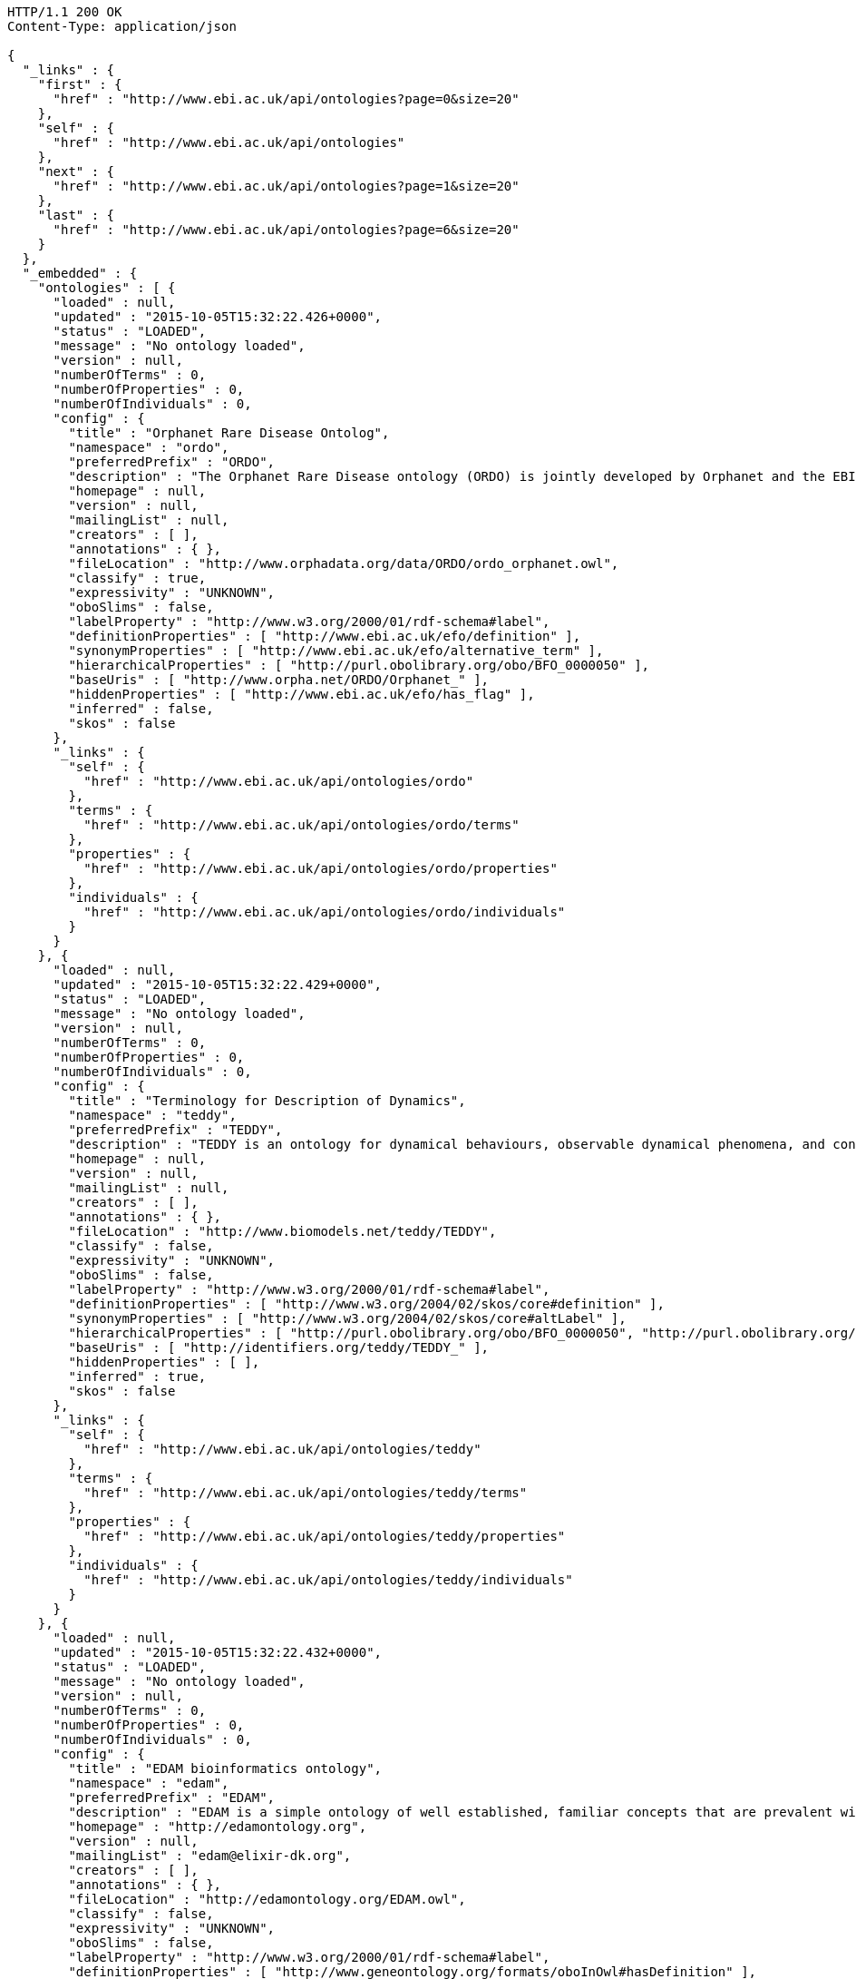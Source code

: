 [source,http]
----
HTTP/1.1 200 OK
Content-Type: application/json

{
  "_links" : {
    "first" : {
      "href" : "http://www.ebi.ac.uk/api/ontologies?page=0&size=20"
    },
    "self" : {
      "href" : "http://www.ebi.ac.uk/api/ontologies"
    },
    "next" : {
      "href" : "http://www.ebi.ac.uk/api/ontologies?page=1&size=20"
    },
    "last" : {
      "href" : "http://www.ebi.ac.uk/api/ontologies?page=6&size=20"
    }
  },
  "_embedded" : {
    "ontologies" : [ {
      "loaded" : null,
      "updated" : "2015-10-05T15:32:22.426+0000",
      "status" : "LOADED",
      "message" : "No ontology loaded",
      "version" : null,
      "numberOfTerms" : 0,
      "numberOfProperties" : 0,
      "numberOfIndividuals" : 0,
      "config" : {
        "title" : "Orphanet Rare Disease Ontolog",
        "namespace" : "ordo",
        "preferredPrefix" : "ORDO",
        "description" : "The Orphanet Rare Disease ontology (ORDO) is jointly developed by Orphanet and the EBI to provide a structured vocabulary for rare diseases capturing relationships between diseases, genes and other relevant features which will form a useful resource for the computational analysis of rare diseases. It derived from the Orphanet database (www.orpha.net ) , a multilingual database dedicated to rare diseases populated from literature and validated by international experts. It integrates a nosology (classification of rare diseases), relationships (gene-disease relations, epiemological data) and connections with other terminologies (MeSH, UMLS, MedDRA),databases (OMIM, UniProtKB, HGNC, ensembl, Reactome, IUPHAR, Geantlas) or classifications (ICD10).",
        "homepage" : null,
        "version" : null,
        "mailingList" : null,
        "creators" : [ ],
        "annotations" : { },
        "fileLocation" : "http://www.orphadata.org/data/ORDO/ordo_orphanet.owl",
        "classify" : true,
        "expressivity" : "UNKNOWN",
        "oboSlims" : false,
        "labelProperty" : "http://www.w3.org/2000/01/rdf-schema#label",
        "definitionProperties" : [ "http://www.ebi.ac.uk/efo/definition" ],
        "synonymProperties" : [ "http://www.ebi.ac.uk/efo/alternative_term" ],
        "hierarchicalProperties" : [ "http://purl.obolibrary.org/obo/BFO_0000050" ],
        "baseUris" : [ "http://www.orpha.net/ORDO/Orphanet_" ],
        "hiddenProperties" : [ "http://www.ebi.ac.uk/efo/has_flag" ],
        "inferred" : false,
        "skos" : false
      },
      "_links" : {
        "self" : {
          "href" : "http://www.ebi.ac.uk/api/ontologies/ordo"
        },
        "terms" : {
          "href" : "http://www.ebi.ac.uk/api/ontologies/ordo/terms"
        },
        "properties" : {
          "href" : "http://www.ebi.ac.uk/api/ontologies/ordo/properties"
        },
        "individuals" : {
          "href" : "http://www.ebi.ac.uk/api/ontologies/ordo/individuals"
        }
      }
    }, {
      "loaded" : null,
      "updated" : "2015-10-05T15:32:22.429+0000",
      "status" : "LOADED",
      "message" : "No ontology loaded",
      "version" : null,
      "numberOfTerms" : 0,
      "numberOfProperties" : 0,
      "numberOfIndividuals" : 0,
      "config" : {
        "title" : "Terminology for Description of Dynamics",
        "namespace" : "teddy",
        "preferredPrefix" : "TEDDY",
        "description" : "TEDDY is an ontology for dynamical behaviours, observable dynamical phenomena, and control elements of bio-models and biological systems in Systems and Synthetic Biology.",
        "homepage" : null,
        "version" : null,
        "mailingList" : null,
        "creators" : [ ],
        "annotations" : { },
        "fileLocation" : "http://www.biomodels.net/teddy/TEDDY",
        "classify" : false,
        "expressivity" : "UNKNOWN",
        "oboSlims" : false,
        "labelProperty" : "http://www.w3.org/2000/01/rdf-schema#label",
        "definitionProperties" : [ "http://www.w3.org/2004/02/skos/core#definition" ],
        "synonymProperties" : [ "http://www.w3.org/2004/02/skos/core#altLabel" ],
        "hierarchicalProperties" : [ "http://purl.obolibrary.org/obo/BFO_0000050", "http://purl.obolibrary.org/obo/ma#part_of" ],
        "baseUris" : [ "http://identifiers.org/teddy/TEDDY_" ],
        "hiddenProperties" : [ ],
        "inferred" : true,
        "skos" : false
      },
      "_links" : {
        "self" : {
          "href" : "http://www.ebi.ac.uk/api/ontologies/teddy"
        },
        "terms" : {
          "href" : "http://www.ebi.ac.uk/api/ontologies/teddy/terms"
        },
        "properties" : {
          "href" : "http://www.ebi.ac.uk/api/ontologies/teddy/properties"
        },
        "individuals" : {
          "href" : "http://www.ebi.ac.uk/api/ontologies/teddy/individuals"
        }
      }
    }, {
      "loaded" : null,
      "updated" : "2015-10-05T15:32:22.432+0000",
      "status" : "LOADED",
      "message" : "No ontology loaded",
      "version" : null,
      "numberOfTerms" : 0,
      "numberOfProperties" : 0,
      "numberOfIndividuals" : 0,
      "config" : {
        "title" : "EDAM bioinformatics ontology",
        "namespace" : "edam",
        "preferredPrefix" : "EDAM",
        "description" : "EDAM is a simple ontology of well established, familiar concepts that are prevalent within bioinformatics, including types of data and data identifiers, data formats, operations and topics. EDAM provides a set of terms with synonyms and definitions - organised into an intuitive hierarchy for convenient use.",
        "homepage" : "http://edamontology.org",
        "version" : null,
        "mailingList" : "edam@elixir-dk.org",
        "creators" : [ ],
        "annotations" : { },
        "fileLocation" : "http://edamontology.org/EDAM.owl",
        "classify" : false,
        "expressivity" : "UNKNOWN",
        "oboSlims" : false,
        "labelProperty" : "http://www.w3.org/2000/01/rdf-schema#label",
        "definitionProperties" : [ "http://www.geneontology.org/formats/oboInOwl#hasDefinition" ],
        "synonymProperties" : [ "http://www.geneontology.org/formats/oboInOwl#hasExactSynonym" ],
        "hierarchicalProperties" : [ "http://purl.obolibrary.org/obo/BFO_0000050", "http://purl.obolibrary.org/obo/ma#part_of" ],
        "baseUris" : [ "http://edamontology.org/data_" ],
        "hiddenProperties" : [ ],
        "inferred" : true,
        "skos" : false
      },
      "_links" : {
        "self" : {
          "href" : "http://www.ebi.ac.uk/api/ontologies/edam"
        },
        "terms" : {
          "href" : "http://www.ebi.ac.uk/api/ontologies/edam/terms"
        },
        "properties" : {
          "href" : "http://www.ebi.ac.uk/api/ontologies/edam/properties"
        },
        "individuals" : {
          "href" : "http://www.ebi.ac.uk/api/ontologies/edam/individuals"
        }
      }
    }, {
      "loaded" : null,
      "updated" : "2015-10-05T15:32:22.435+0000",
      "status" : "LOADED",
      "message" : "No ontology loaded",
      "version" : null,
      "numberOfTerms" : 0,
      "numberOfProperties" : 0,
      "numberOfIndividuals" : 0,
      "config" : {
        "title" : "Cell Cycle Ontology",
        "namespace" : "cco",
        "preferredPrefix" : "CCO",
        "description" : "The Cell Cycle Ontology extends existing ontologies for cell cycle knowledge building a resource that integrates and manages knowledge about the cell cycle components and regulatory aspects.",
        "homepage" : "http://www.semantic-systems-biology.org/apo",
        "version" : null,
        "mailingList" : "vladimir.n.mironov@gmail.com",
        "creators" : [ ],
        "annotations" : { },
        "fileLocation" : "http://www.nt.ntnu.no/users/mironov/ontology/CCO/cco.obo",
        "classify" : false,
        "expressivity" : "UNKNOWN",
        "oboSlims" : true,
        "labelProperty" : "http://www.w3.org/2000/01/rdf-schema#label",
        "definitionProperties" : [ "http://purl.obolibrary.org/obo/IAO_0000115" ],
        "synonymProperties" : [ "http://www.geneontology.org/formats/oboInOwl#hasExactSynonym" ],
        "hierarchicalProperties" : [ "http://purl.obolibrary.org/obo/BFO_0000050", "http://purl.obolibrary.org/obo/ma#part_of" ],
        "baseUris" : [ "http://purl.obolibrary.org/obo/CCO_" ],
        "hiddenProperties" : [ ],
        "inferred" : true,
        "skos" : false
      },
      "_links" : {
        "self" : {
          "href" : "http://www.ebi.ac.uk/api/ontologies/cco"
        },
        "terms" : {
          "href" : "http://www.ebi.ac.uk/api/ontologies/cco/terms"
        },
        "properties" : {
          "href" : "http://www.ebi.ac.uk/api/ontologies/cco/properties"
        },
        "individuals" : {
          "href" : "http://www.ebi.ac.uk/api/ontologies/cco/individuals"
        }
      }
    }, {
      "loaded" : null,
      "updated" : "2015-10-05T15:32:22.438+0000",
      "status" : "LOADED",
      "message" : "No ontology loaded",
      "version" : null,
      "numberOfTerms" : 0,
      "numberOfProperties" : 0,
      "numberOfIndividuals" : 0,
      "config" : {
        "title" : "Cellular Microscopy Phenotype Ontology",
        "namespace" : "cmpo",
        "preferredPrefix" : "CMPO",
        "description" : "CMPO is a species neutral ontology for describing general phenotypic observations relating to the whole cell, cellular components, cellular processes and cell populations.",
        "homepage" : "http://www.ebi.ac.uk/cmpo",
        "version" : null,
        "mailingList" : "jupp@ebi.ac.uk",
        "creators" : [ ],
        "annotations" : { },
        "fileLocation" : "http://www.ebi.ac.uk/cmpo/cmpo.owl",
        "classify" : false,
        "expressivity" : "UNKNOWN",
        "oboSlims" : true,
        "labelProperty" : "http://www.w3.org/2000/01/rdf-schema#label",
        "definitionProperties" : [ "http://purl.obolibrary.org/obo/IAO_0000115" ],
        "synonymProperties" : [ "http://www.geneontology.org/formats/oboInOwl#hasExactSynonym" ],
        "hierarchicalProperties" : [ "http://purl.obolibrary.org/obo/BFO_0000050", "http://purl.obolibrary.org/obo/ma#part_of" ],
        "baseUris" : [ "http://www.ebi.ac.uk/cmpo/CMPO_" ],
        "hiddenProperties" : [ ],
        "inferred" : true,
        "skos" : false
      },
      "_links" : {
        "self" : {
          "href" : "http://www.ebi.ac.uk/api/ontologies/cmpo"
        },
        "terms" : {
          "href" : "http://www.ebi.ac.uk/api/ontologies/cmpo/terms"
        },
        "properties" : {
          "href" : "http://www.ebi.ac.uk/api/ontologies/cmpo/properties"
        },
        "individuals" : {
          "href" : "http://www.ebi.ac.uk/api/ontologies/cmpo/individuals"
        }
      }
    }, {
      "loaded" : null,
      "updated" : "2015-10-05T15:32:23.132+0000",
      "status" : "LOADED",
      "message" : "No ontology loaded",
      "version" : null,
      "numberOfTerms" : 0,
      "numberOfProperties" : 0,
      "numberOfIndividuals" : 0,
      "config" : {
        "title" : "Anatomical Entity Ontology",
        "namespace" : "aeo",
        "preferredPrefix" : "AEO",
        "description" : "AEO is an ontology of anatomical structures that expands CARO, the Common Anatomy Reference Ontology",
        "homepage" : "https://github.com/obophenotype/human-developmental-anatomy-ontology/",
        "version" : null,
        "mailingList" : null,
        "creators" : [ ],
        "annotations" : { },
        "fileLocation" : "http://purl.obolibrary.org/obo/aeo.owl",
        "classify" : false,
        "expressivity" : "UNKNOWN",
        "oboSlims" : true,
        "labelProperty" : "http://www.w3.org/2000/01/rdf-schema#label",
        "definitionProperties" : [ "http://purl.obolibrary.org/obo/IAO_0000115" ],
        "synonymProperties" : [ "http://www.geneontology.org/formats/oboInOwl#hasExactSynonym" ],
        "hierarchicalProperties" : [ "http://purl.obolibrary.org/obo/BFO_0000050", "http://purl.obolibrary.org/obo/ma#part_of" ],
        "baseUris" : [ "http://purl.obolibrary.org/obo/AEO_" ],
        "hiddenProperties" : [ ],
        "inferred" : false,
        "skos" : false
      },
      "_links" : {
        "self" : {
          "href" : "http://www.ebi.ac.uk/api/ontologies/aeo"
        },
        "terms" : {
          "href" : "http://www.ebi.ac.uk/api/ontologies/aeo/terms"
        },
        "properties" : {
          "href" : "http://www.ebi.ac.uk/api/ontologies/aeo/properties"
        },
        "individuals" : {
          "href" : "http://www.ebi.ac.uk/api/ontologies/aeo/individuals"
        }
      }
    }, {
      "loaded" : null,
      "updated" : "2015-10-05T15:32:23.136+0000",
      "status" : "LOADED",
      "message" : "No ontology loaded",
      "version" : null,
      "numberOfTerms" : 0,
      "numberOfProperties" : 0,
      "numberOfIndividuals" : 0,
      "config" : {
        "title" : "Adverse Event Reporting Ontology",
        "namespace" : "aero",
        "preferredPrefix" : "AERO",
        "description" : "The Adverse Event Reporting Ontology (AERO) is an ontology aimed at supporting clinicians at the time of data entry, increasing quality and accuracy of reported adverse events",
        "homepage" : "http://purl.obolibrary.org/obo/aero",
        "version" : null,
        "mailingList" : null,
        "creators" : [ ],
        "annotations" : { },
        "fileLocation" : "http://purl.obolibrary.org/obo/aero.owl",
        "classify" : false,
        "expressivity" : "UNKNOWN",
        "oboSlims" : true,
        "labelProperty" : "http://www.w3.org/2000/01/rdf-schema#label",
        "definitionProperties" : [ "http://purl.obolibrary.org/obo/IAO_0000115" ],
        "synonymProperties" : [ "http://www.geneontology.org/formats/oboInOwl#hasExactSynonym" ],
        "hierarchicalProperties" : [ "http://purl.obolibrary.org/obo/BFO_0000050", "http://purl.obolibrary.org/obo/ma#part_of" ],
        "baseUris" : [ "http://purl.obolibrary.org/obo/AERO_" ],
        "hiddenProperties" : [ ],
        "inferred" : false,
        "skos" : false
      },
      "_links" : {
        "self" : {
          "href" : "http://www.ebi.ac.uk/api/ontologies/aero"
        },
        "terms" : {
          "href" : "http://www.ebi.ac.uk/api/ontologies/aero/terms"
        },
        "properties" : {
          "href" : "http://www.ebi.ac.uk/api/ontologies/aero/properties"
        },
        "individuals" : {
          "href" : "http://www.ebi.ac.uk/api/ontologies/aero/individuals"
        }
      }
    }, {
      "loaded" : null,
      "updated" : "2015-10-05T15:32:23.138+0000",
      "status" : "LOADED",
      "message" : "No ontology loaded",
      "version" : null,
      "numberOfTerms" : 0,
      "numberOfProperties" : 0,
      "numberOfIndividuals" : 0,
      "config" : {
        "title" : "Ascomycete phenotype ontology",
        "namespace" : "apo",
        "preferredPrefix" : "APO",
        "description" : "A structured controlled vocabulary for the phenotypes of Ascomycete fungi",
        "homepage" : "http://www.yeastgenome.org/",
        "version" : null,
        "mailingList" : null,
        "creators" : [ ],
        "annotations" : { },
        "fileLocation" : "http://purl.obolibrary.org/obo/apo.owl",
        "classify" : false,
        "expressivity" : "UNKNOWN",
        "oboSlims" : true,
        "labelProperty" : "http://www.w3.org/2000/01/rdf-schema#label",
        "definitionProperties" : [ "http://purl.obolibrary.org/obo/IAO_0000115" ],
        "synonymProperties" : [ "http://www.geneontology.org/formats/oboInOwl#hasExactSynonym" ],
        "hierarchicalProperties" : [ "http://purl.obolibrary.org/obo/BFO_0000050", "http://purl.obolibrary.org/obo/ma#part_of" ],
        "baseUris" : [ "http://purl.obolibrary.org/obo/APO_" ],
        "hiddenProperties" : [ ],
        "inferred" : false,
        "skos" : false
      },
      "_links" : {
        "self" : {
          "href" : "http://www.ebi.ac.uk/api/ontologies/apo"
        },
        "terms" : {
          "href" : "http://www.ebi.ac.uk/api/ontologies/apo/terms"
        },
        "properties" : {
          "href" : "http://www.ebi.ac.uk/api/ontologies/apo/properties"
        },
        "individuals" : {
          "href" : "http://www.ebi.ac.uk/api/ontologies/apo/individuals"
        }
      }
    }, {
      "loaded" : null,
      "updated" : "2015-10-05T15:32:23.141+0000",
      "status" : "LOADED",
      "message" : "No ontology loaded",
      "version" : null,
      "numberOfTerms" : 0,
      "numberOfProperties" : 0,
      "numberOfIndividuals" : 0,
      "config" : {
        "title" : "Beta Cell Genomics Ontology",
        "namespace" : "bcgo",
        "preferredPrefix" : "BCGO",
        "description" : "An application ontology built for beta cell genomics studies.",
        "homepage" : "https://github.com/obi-bcgo/bcgo",
        "version" : null,
        "mailingList" : null,
        "creators" : [ ],
        "annotations" : { },
        "fileLocation" : "http://purl.obolibrary.org/obo/bcgo.owl",
        "classify" : false,
        "expressivity" : "UNKNOWN",
        "oboSlims" : true,
        "labelProperty" : "http://www.w3.org/2000/01/rdf-schema#label",
        "definitionProperties" : [ "http://purl.obolibrary.org/obo/IAO_0000115" ],
        "synonymProperties" : [ "http://www.geneontology.org/formats/oboInOwl#hasExactSynonym" ],
        "hierarchicalProperties" : [ "http://purl.obolibrary.org/obo/BFO_0000050", "http://purl.obolibrary.org/obo/ma#part_of" ],
        "baseUris" : [ "http://purl.obolibrary.org/obo/BCGO_" ],
        "hiddenProperties" : [ ],
        "inferred" : false,
        "skos" : false
      },
      "_links" : {
        "self" : {
          "href" : "http://www.ebi.ac.uk/api/ontologies/bcgo"
        },
        "terms" : {
          "href" : "http://www.ebi.ac.uk/api/ontologies/bcgo/terms"
        },
        "properties" : {
          "href" : "http://www.ebi.ac.uk/api/ontologies/bcgo/properties"
        },
        "individuals" : {
          "href" : "http://www.ebi.ac.uk/api/ontologies/bcgo/individuals"
        }
      }
    }, {
      "loaded" : null,
      "updated" : "2015-10-05T15:32:23.143+0000",
      "status" : "LOADED",
      "message" : "No ontology loaded",
      "version" : null,
      "numberOfTerms" : 0,
      "numberOfProperties" : 0,
      "numberOfIndividuals" : 0,
      "config" : {
        "title" : "Biological Collections Ontology",
        "namespace" : "bco",
        "preferredPrefix" : "BCO",
        "description" : "An ontology to support the interoperability of biodiversity data, including data on museum collections, environmental/metagenomic samples, and ecological surveys.",
        "homepage" : "https://github.com/tucotuco/bco",
        "version" : null,
        "mailingList" : null,
        "creators" : [ ],
        "annotations" : { },
        "fileLocation" : "http://purl.obolibrary.org/obo/bco.owl",
        "classify" : false,
        "expressivity" : "UNKNOWN",
        "oboSlims" : true,
        "labelProperty" : "http://www.w3.org/2000/01/rdf-schema#label",
        "definitionProperties" : [ "http://purl.obolibrary.org/obo/IAO_0000115" ],
        "synonymProperties" : [ "http://www.geneontology.org/formats/oboInOwl#hasExactSynonym" ],
        "hierarchicalProperties" : [ "http://purl.obolibrary.org/obo/BFO_0000050", "http://purl.obolibrary.org/obo/ma#part_of" ],
        "baseUris" : [ "http://purl.obolibrary.org/obo/BCO_" ],
        "hiddenProperties" : [ ],
        "inferred" : false,
        "skos" : false
      },
      "_links" : {
        "self" : {
          "href" : "http://www.ebi.ac.uk/api/ontologies/bco"
        },
        "terms" : {
          "href" : "http://www.ebi.ac.uk/api/ontologies/bco/terms"
        },
        "properties" : {
          "href" : "http://www.ebi.ac.uk/api/ontologies/bco/properties"
        },
        "individuals" : {
          "href" : "http://www.ebi.ac.uk/api/ontologies/bco/individuals"
        }
      }
    }, {
      "loaded" : null,
      "updated" : "2015-10-05T15:32:23.145+0000",
      "status" : "LOADED",
      "message" : "No ontology loaded",
      "version" : null,
      "numberOfTerms" : 0,
      "numberOfProperties" : 0,
      "numberOfIndividuals" : 0,
      "config" : {
        "title" : "Basic Formal Ontology",
        "namespace" : "bfo",
        "preferredPrefix" : "BFO",
        "description" : "The upper level ontology upon which OBO Foundry ontologies are built.",
        "homepage" : "http://ifomis.org/bfo/",
        "version" : null,
        "mailingList" : "https://groups.google.com/forum/#!forum/bfo-discuss",
        "creators" : [ ],
        "annotations" : { },
        "fileLocation" : "http://purl.obolibrary.org/obo/bfo.owl",
        "classify" : false,
        "expressivity" : "UNKNOWN",
        "oboSlims" : true,
        "labelProperty" : "http://www.w3.org/2000/01/rdf-schema#label",
        "definitionProperties" : [ "http://purl.obolibrary.org/obo/IAO_0000115" ],
        "synonymProperties" : [ "http://www.geneontology.org/formats/oboInOwl#hasExactSynonym" ],
        "hierarchicalProperties" : [ "http://purl.obolibrary.org/obo/BFO_0000050", "http://purl.obolibrary.org/obo/ma#part_of" ],
        "baseUris" : [ "http://purl.obolibrary.org/obo/BFO_" ],
        "hiddenProperties" : [ ],
        "inferred" : false,
        "skos" : false
      },
      "_links" : {
        "self" : {
          "href" : "http://www.ebi.ac.uk/api/ontologies/bfo"
        },
        "terms" : {
          "href" : "http://www.ebi.ac.uk/api/ontologies/bfo/terms"
        },
        "properties" : {
          "href" : "http://www.ebi.ac.uk/api/ontologies/bfo/properties"
        },
        "individuals" : {
          "href" : "http://www.ebi.ac.uk/api/ontologies/bfo/individuals"
        }
      }
    }, {
      "loaded" : null,
      "updated" : "2015-10-05T15:32:23.147+0000",
      "status" : "LOADED",
      "message" : "No ontology loaded",
      "version" : null,
      "numberOfTerms" : 0,
      "numberOfProperties" : 0,
      "numberOfIndividuals" : 0,
      "config" : {
        "title" : "Biological Spatial Ontology",
        "namespace" : "bspo",
        "preferredPrefix" : "BSPO",
        "description" : "An ontology for respresenting spatial concepts, anatomical axes, gradients, regions, planes, sides, and surfaces",
        "homepage" : "https://github.com/obophenotype/biological-spatial-ontology",
        "version" : null,
        "mailingList" : null,
        "creators" : [ ],
        "annotations" : { },
        "fileLocation" : "http://purl.obolibrary.org/obo/bspo.owl",
        "classify" : false,
        "expressivity" : "UNKNOWN",
        "oboSlims" : true,
        "labelProperty" : "http://www.w3.org/2000/01/rdf-schema#label",
        "definitionProperties" : [ "http://purl.obolibrary.org/obo/IAO_0000115" ],
        "synonymProperties" : [ "http://www.geneontology.org/formats/oboInOwl#hasExactSynonym" ],
        "hierarchicalProperties" : [ "http://purl.obolibrary.org/obo/BFO_0000050", "http://purl.obolibrary.org/obo/ma#part_of" ],
        "baseUris" : [ "http://purl.obolibrary.org/obo/BSPO_" ],
        "hiddenProperties" : [ ],
        "inferred" : false,
        "skos" : false
      },
      "_links" : {
        "self" : {
          "href" : "http://www.ebi.ac.uk/api/ontologies/bspo"
        },
        "terms" : {
          "href" : "http://www.ebi.ac.uk/api/ontologies/bspo/terms"
        },
        "properties" : {
          "href" : "http://www.ebi.ac.uk/api/ontologies/bspo/properties"
        },
        "individuals" : {
          "href" : "http://www.ebi.ac.uk/api/ontologies/bspo/individuals"
        }
      }
    }, {
      "loaded" : null,
      "updated" : "2015-10-05T15:32:23.149+0000",
      "status" : "LOADED",
      "message" : "No ontology loaded",
      "version" : null,
      "numberOfTerms" : 0,
      "numberOfProperties" : 0,
      "numberOfIndividuals" : 0,
      "config" : {
        "title" : "BRENDA tissue / enzyme source",
        "namespace" : "bto",
        "preferredPrefix" : "BTO",
        "description" : "A structured controlled vocabulary for the source of an enzyme comprising tissues, cell lines, cell types and cell cultures.",
        "homepage" : "http://www.brenda-enzymes.info",
        "version" : null,
        "mailingList" : null,
        "creators" : [ ],
        "annotations" : { },
        "fileLocation" : "http://purl.obolibrary.org/obo/bto.owl",
        "classify" : false,
        "expressivity" : "UNKNOWN",
        "oboSlims" : true,
        "labelProperty" : "http://www.w3.org/2000/01/rdf-schema#label",
        "definitionProperties" : [ "http://purl.obolibrary.org/obo/IAO_0000115" ],
        "synonymProperties" : [ "http://www.geneontology.org/formats/oboInOwl#hasExactSynonym" ],
        "hierarchicalProperties" : [ "http://purl.obolibrary.org/obo/BFO_0000050", "http://purl.obolibrary.org/obo/ma#part_of" ],
        "baseUris" : [ "http://purl.obolibrary.org/obo/BTO_" ],
        "hiddenProperties" : [ ],
        "inferred" : false,
        "skos" : false
      },
      "_links" : {
        "self" : {
          "href" : "http://www.ebi.ac.uk/api/ontologies/bto"
        },
        "terms" : {
          "href" : "http://www.ebi.ac.uk/api/ontologies/bto/terms"
        },
        "properties" : {
          "href" : "http://www.ebi.ac.uk/api/ontologies/bto/properties"
        },
        "individuals" : {
          "href" : "http://www.ebi.ac.uk/api/ontologies/bto/individuals"
        }
      }
    }, {
      "loaded" : null,
      "updated" : "2015-10-05T15:32:23.151+0000",
      "status" : "LOADED",
      "message" : "No ontology loaded",
      "version" : null,
      "numberOfTerms" : 0,
      "numberOfProperties" : 0,
      "numberOfIndividuals" : 0,
      "config" : {
        "title" : "Common Anatomy Reference Ontology",
        "namespace" : "caro",
        "preferredPrefix" : "CARO",
        "description" : "An upper level ontology to facilitate interoperability between existing anatomy ontologies for different species",
        "homepage" : "https://github.com/obophenotype/caro/",
        "version" : null,
        "mailingList" : null,
        "creators" : [ ],
        "annotations" : { },
        "fileLocation" : "http://purl.obolibrary.org/obo/caro.owl",
        "classify" : false,
        "expressivity" : "UNKNOWN",
        "oboSlims" : true,
        "labelProperty" : "http://www.w3.org/2000/01/rdf-schema#label",
        "definitionProperties" : [ "http://purl.obolibrary.org/obo/IAO_0000115" ],
        "synonymProperties" : [ "http://www.geneontology.org/formats/oboInOwl#hasExactSynonym" ],
        "hierarchicalProperties" : [ "http://purl.obolibrary.org/obo/BFO_0000050", "http://purl.obolibrary.org/obo/ma#part_of" ],
        "baseUris" : [ "http://purl.obolibrary.org/obo/CARO_" ],
        "hiddenProperties" : [ ],
        "inferred" : false,
        "skos" : false
      },
      "_links" : {
        "self" : {
          "href" : "http://www.ebi.ac.uk/api/ontologies/caro"
        },
        "terms" : {
          "href" : "http://www.ebi.ac.uk/api/ontologies/caro/terms"
        },
        "properties" : {
          "href" : "http://www.ebi.ac.uk/api/ontologies/caro/properties"
        },
        "individuals" : {
          "href" : "http://www.ebi.ac.uk/api/ontologies/caro/individuals"
        }
      }
    }, {
      "loaded" : null,
      "updated" : "2015-10-05T15:32:23.153+0000",
      "status" : "LOADED",
      "message" : "No ontology loaded",
      "version" : null,
      "numberOfTerms" : 0,
      "numberOfProperties" : 0,
      "numberOfIndividuals" : 0,
      "config" : {
        "title" : "Comparative Data Analysis Ontology",
        "namespace" : "cdao",
        "preferredPrefix" : "CDAO",
        "description" : "a formalization of concepts and relations relevant to evolutionary comparative analysis",
        "homepage" : "http://sourceforge.net/apps/mediawiki/cdao/index.php?title=Main_Page",
        "version" : null,
        "mailingList" : null,
        "creators" : [ ],
        "annotations" : { },
        "fileLocation" : "http://purl.obolibrary.org/obo/cdao.owl",
        "classify" : false,
        "expressivity" : "UNKNOWN",
        "oboSlims" : true,
        "labelProperty" : "http://www.w3.org/2000/01/rdf-schema#label",
        "definitionProperties" : [ "http://purl.obolibrary.org/obo/IAO_0000115" ],
        "synonymProperties" : [ "http://www.geneontology.org/formats/oboInOwl#hasExactSynonym" ],
        "hierarchicalProperties" : [ "http://purl.obolibrary.org/obo/BFO_0000050", "http://purl.obolibrary.org/obo/ma#part_of" ],
        "baseUris" : [ "http://purl.obolibrary.org/obo/CDAO_" ],
        "hiddenProperties" : [ ],
        "inferred" : false,
        "skos" : false
      },
      "_links" : {
        "self" : {
          "href" : "http://www.ebi.ac.uk/api/ontologies/cdao"
        },
        "terms" : {
          "href" : "http://www.ebi.ac.uk/api/ontologies/cdao/terms"
        },
        "properties" : {
          "href" : "http://www.ebi.ac.uk/api/ontologies/cdao/properties"
        },
        "individuals" : {
          "href" : "http://www.ebi.ac.uk/api/ontologies/cdao/individuals"
        }
      }
    }, {
      "loaded" : null,
      "updated" : "2015-10-05T15:32:23.155+0000",
      "status" : "LOADED",
      "message" : "No ontology loaded",
      "version" : null,
      "numberOfTerms" : 0,
      "numberOfProperties" : 0,
      "numberOfIndividuals" : 0,
      "config" : {
        "title" : "Cephalopod Ontology",
        "namespace" : "ceph",
        "preferredPrefix" : "CEPH",
        "description" : "An anatomical and developmental ontology for cephalopods",
        "homepage" : "https://github.com/obophenotype/cephalopod-ontology",
        "version" : null,
        "mailingList" : null,
        "creators" : [ ],
        "annotations" : { },
        "fileLocation" : "http://purl.obolibrary.org/obo/ceph.owl",
        "classify" : false,
        "expressivity" : "UNKNOWN",
        "oboSlims" : true,
        "labelProperty" : "http://www.w3.org/2000/01/rdf-schema#label",
        "definitionProperties" : [ "http://purl.obolibrary.org/obo/IAO_0000115" ],
        "synonymProperties" : [ "http://www.geneontology.org/formats/oboInOwl#hasExactSynonym" ],
        "hierarchicalProperties" : [ "http://purl.obolibrary.org/obo/BFO_0000050", "http://purl.obolibrary.org/obo/ma#part_of" ],
        "baseUris" : [ "http://purl.obolibrary.org/obo/CEPH_" ],
        "hiddenProperties" : [ ],
        "inferred" : false,
        "skos" : false
      },
      "_links" : {
        "self" : {
          "href" : "http://www.ebi.ac.uk/api/ontologies/ceph"
        },
        "terms" : {
          "href" : "http://www.ebi.ac.uk/api/ontologies/ceph/terms"
        },
        "properties" : {
          "href" : "http://www.ebi.ac.uk/api/ontologies/ceph/properties"
        },
        "individuals" : {
          "href" : "http://www.ebi.ac.uk/api/ontologies/ceph/individuals"
        }
      }
    }, {
      "loaded" : null,
      "updated" : "2015-10-05T15:32:23.157+0000",
      "status" : "LOADED",
      "message" : "No ontology loaded",
      "version" : null,
      "numberOfTerms" : 0,
      "numberOfProperties" : 0,
      "numberOfIndividuals" : 0,
      "config" : {
        "title" : "Chemical entities of biological interest",
        "namespace" : "chebi",
        "preferredPrefix" : "CHEBI",
        "description" : "A structured classification of chemical compounds of biological relevance.",
        "homepage" : "http://www.ebi.ac.uk/chebi",
        "version" : null,
        "mailingList" : null,
        "creators" : [ ],
        "annotations" : { },
        "fileLocation" : "http://purl.obolibrary.org/obo/chebi.owl",
        "classify" : false,
        "expressivity" : "UNKNOWN",
        "oboSlims" : true,
        "labelProperty" : "http://www.w3.org/2000/01/rdf-schema#label",
        "definitionProperties" : [ "http://purl.obolibrary.org/obo/IAO_0000115" ],
        "synonymProperties" : [ "http://www.geneontology.org/formats/oboInOwl#hasExactSynonym" ],
        "hierarchicalProperties" : [ "http://purl.obolibrary.org/obo/BFO_0000050", "http://purl.obolibrary.org/obo/ma#part_of" ],
        "baseUris" : [ "http://purl.obolibrary.org/obo/CHEBI_" ],
        "hiddenProperties" : [ ],
        "inferred" : false,
        "skos" : false
      },
      "_links" : {
        "self" : {
          "href" : "http://www.ebi.ac.uk/api/ontologies/chebi"
        },
        "terms" : {
          "href" : "http://www.ebi.ac.uk/api/ontologies/chebi/terms"
        },
        "properties" : {
          "href" : "http://www.ebi.ac.uk/api/ontologies/chebi/properties"
        },
        "individuals" : {
          "href" : "http://www.ebi.ac.uk/api/ontologies/chebi/individuals"
        }
      }
    }, {
      "loaded" : null,
      "updated" : "2015-10-05T15:32:23.158+0000",
      "status" : "LOADED",
      "message" : "No ontology loaded",
      "version" : null,
      "numberOfTerms" : 0,
      "numberOfProperties" : 0,
      "numberOfIndividuals" : 0,
      "config" : {
        "title" : "Chemical Information Ontology",
        "namespace" : "cheminf",
        "preferredPrefix" : "CHEMINF",
        "description" : "Includes terms for the descriptors commonly used in cheminformatics software applications and the algorithms which generate them.",
        "homepage" : "http://code.google.com/p/semanticchemistry/",
        "version" : null,
        "mailingList" : null,
        "creators" : [ ],
        "annotations" : { },
        "fileLocation" : "http://purl.obolibrary.org/obo/cheminf.owl",
        "classify" : false,
        "expressivity" : "UNKNOWN",
        "oboSlims" : true,
        "labelProperty" : "http://www.w3.org/2000/01/rdf-schema#label",
        "definitionProperties" : [ "http://purl.obolibrary.org/obo/IAO_0000115" ],
        "synonymProperties" : [ "http://www.geneontology.org/formats/oboInOwl#hasExactSynonym" ],
        "hierarchicalProperties" : [ "http://purl.obolibrary.org/obo/BFO_0000050", "http://purl.obolibrary.org/obo/ma#part_of" ],
        "baseUris" : [ "http://purl.obolibrary.org/obo/CHEMINF_" ],
        "hiddenProperties" : [ ],
        "inferred" : false,
        "skos" : false
      },
      "_links" : {
        "self" : {
          "href" : "http://www.ebi.ac.uk/api/ontologies/cheminf"
        },
        "terms" : {
          "href" : "http://www.ebi.ac.uk/api/ontologies/cheminf/terms"
        },
        "properties" : {
          "href" : "http://www.ebi.ac.uk/api/ontologies/cheminf/properties"
        },
        "individuals" : {
          "href" : "http://www.ebi.ac.uk/api/ontologies/cheminf/individuals"
        }
      }
    }, {
      "loaded" : null,
      "updated" : "2015-10-05T15:32:23.160+0000",
      "status" : "LOADED",
      "message" : "No ontology loaded",
      "version" : null,
      "numberOfTerms" : 0,
      "numberOfProperties" : 0,
      "numberOfIndividuals" : 0,
      "config" : {
        "title" : "Chemical Methods Ontology",
        "namespace" : "chmo",
        "preferredPrefix" : "CHMO",
        "description" : "CHMO, the chemical methods ontology, describes methods used to",
        "homepage" : "http://code.google.com/p/rsc-cmo/",
        "version" : null,
        "mailingList" : null,
        "creators" : [ ],
        "annotations" : { },
        "fileLocation" : "http://purl.obolibrary.org/obo/chmo.owl",
        "classify" : false,
        "expressivity" : "UNKNOWN",
        "oboSlims" : true,
        "labelProperty" : "http://www.w3.org/2000/01/rdf-schema#label",
        "definitionProperties" : [ "http://purl.obolibrary.org/obo/IAO_0000115" ],
        "synonymProperties" : [ "http://www.geneontology.org/formats/oboInOwl#hasExactSynonym" ],
        "hierarchicalProperties" : [ "http://purl.obolibrary.org/obo/BFO_0000050", "http://purl.obolibrary.org/obo/ma#part_of" ],
        "baseUris" : [ "http://purl.obolibrary.org/obo/CHMO_" ],
        "hiddenProperties" : [ ],
        "inferred" : false,
        "skos" : false
      },
      "_links" : {
        "self" : {
          "href" : "http://www.ebi.ac.uk/api/ontologies/chmo"
        },
        "terms" : {
          "href" : "http://www.ebi.ac.uk/api/ontologies/chmo/terms"
        },
        "properties" : {
          "href" : "http://www.ebi.ac.uk/api/ontologies/chmo/properties"
        },
        "individuals" : {
          "href" : "http://www.ebi.ac.uk/api/ontologies/chmo/individuals"
        }
      }
    }, {
      "loaded" : null,
      "updated" : "2015-10-05T15:32:23.162+0000",
      "status" : "LOADED",
      "message" : "No ontology loaded",
      "version" : null,
      "numberOfTerms" : 0,
      "numberOfProperties" : 0,
      "numberOfIndividuals" : 0,
      "config" : {
        "title" : "Cell Ontology",
        "namespace" : "cl",
        "preferredPrefix" : "CL",
        "description" : "The Cell Ontology is a structured controlled vocabulary for cell types in animals.",
        "homepage" : null,
        "version" : null,
        "mailingList" : "https://lists.sourceforge.net/lists/listinfo/obo-cell-type",
        "creators" : [ ],
        "annotations" : { },
        "fileLocation" : "http://purl.obolibrary.org/obo/cl.owl",
        "classify" : false,
        "expressivity" : "UNKNOWN",
        "oboSlims" : true,
        "labelProperty" : "http://www.w3.org/2000/01/rdf-schema#label",
        "definitionProperties" : [ "http://purl.obolibrary.org/obo/IAO_0000115" ],
        "synonymProperties" : [ "http://www.geneontology.org/formats/oboInOwl#hasExactSynonym" ],
        "hierarchicalProperties" : [ "http://purl.obolibrary.org/obo/BFO_0000050", "http://purl.obolibrary.org/obo/ma#part_of" ],
        "baseUris" : [ "http://purl.obolibrary.org/obo/CL_" ],
        "hiddenProperties" : [ ],
        "inferred" : false,
        "skos" : false
      },
      "_links" : {
        "self" : {
          "href" : "http://www.ebi.ac.uk/api/ontologies/cl"
        },
        "terms" : {
          "href" : "http://www.ebi.ac.uk/api/ontologies/cl/terms"
        },
        "properties" : {
          "href" : "http://www.ebi.ac.uk/api/ontologies/cl/properties"
        },
        "individuals" : {
          "href" : "http://www.ebi.ac.uk/api/ontologies/cl/individuals"
        }
      }
    } ]
  },
  "page" : {
    "size" : 20,
    "totalElements" : 140,
    "totalPages" : 7,
    "number" : 0
  }
}
----